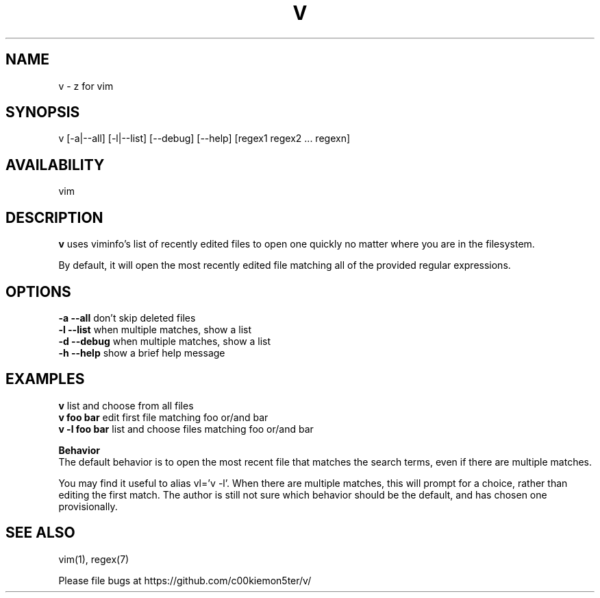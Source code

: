 .TH V "1" "February 2011" "v" "User Commands"

.SH NAME
v \- z for vim

.SH SYNOPSIS
v [\-a|\-\-all] [\-l|\-\-list] [\-\-debug] [\-\-help] [regex1 regex2 ... regexn]

.SH AVAILABILITY
vim

.SH DESCRIPTION
\fBv\fR uses viminfo's list of recently edited files to open one quickly no
matter where you are in the filesystem.
.P
By default, it will open the most recently edited file matching all of the
provided regular expressions.

.SH OPTIONS
\fB\-a \-\-all\fR     don't skip deleted files
.br
\fB\-l \-\-list\fR    when multiple matches, show a list
.br
\fB\-d \-\-debug\fR   when multiple matches, show a list
.br
\fB\-h \-\-help\fR    show a brief help message

.SH EXAMPLES
\fBv\fR            list and choose from all files
.br
\fBv foo bar\fR    edit first file matching foo or/and bar
.br
\fBv -l foo bar\fR list and choose files matching foo or/and bar

\fBBehavior\fR
.br
The default behavior is to open the most recent file that matches the search
terms, even if there are multiple matches.

You may find it useful to alias vl='v -l'. When there are multiple matches,
this will prompt for a choice, rather than editing the first match. The author
is still not sure which behavior should be the default, and has chosen one
provisionally.

.SH SEE ALSO
vim(1), regex(7)
.P
Please file bugs at https://github.com/c00kiemon5ter/v/
